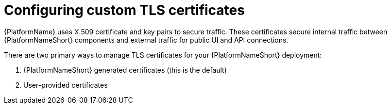 :_mod-docs-content-type: CONCEPT

[id="using-custom-tls-certificates"]

= Configuring custom TLS certificates

[role="_abstract"]
{PlatformName} uses X.509 certificate and key pairs to secure traffic. These certificates secure internal traffic between {PlatformNameShort} components and external traffic for public UI and API connections. 

There are two primary ways to manage TLS certificates for your {PlatformNameShort} deployment: 

. {PlatformNameShort} generated certificates (this is the default)
. User-provided certificates
